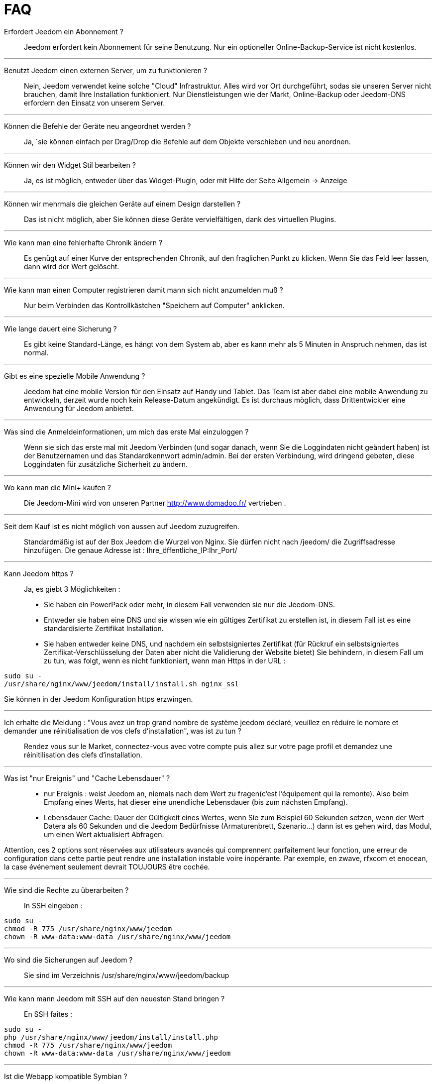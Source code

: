 = FAQ

Erfordert Jeedom ein Abonnement ?::
Jeedom erfordert kein Abonnement für seine Benutzung. Nur ein optioneller Online-Backup-Service ist nicht kostenlos.

'''
Benutzt Jeedom einen externen Server, um zu funktionieren ?::
Nein, Jeedom verwendet keine solche "Cloud" Infrastruktur. Alles wird vor Ort durchgeführt, sodas sie unseren Server nicht brauchen, damit Ihre Installation funktioniert. Nur Dienstleistungen wie der Markt, Online-Backup oder Jeedom-DNS erfordern den Einsatz von unserem Server.

'''
Können die Befehle der Geräte neu angeordnet werden ?::
Ja, ´sie können einfach per Drag/Drop die Befehle auf dem Objekte verschieben und neu anordnen.

'''
Können wir den Widget Stil bearbeiten ?::
Ja, es ist möglich, entweder über das Widget-Plugin, oder mit Hilfe der Seite Allgemein -> Anzeige

'''
Können wir mehrmals die gleichen Geräte auf einem Design darstellen ?::
Das ist nicht möglich, aber Sie können diese Geräte vervielfältigen, dank des virtuellen Plugins.

'''
Wie kann man eine fehlerhafte Chronik ändern ?::
Es genügt auf einer Kurve der entsprechenden Chronik, auf den fraglichen Punkt zu klicken. Wenn Sie das Feld leer lassen, dann wird der Wert gelöscht.

'''
Wie kann man einen Computer registrieren damit mann sich nicht anzumelden muß ?::
Nur beim Verbinden das Kontrollkästchen "Speichern auf Computer" anklicken.

'''
Wie lange dauert eine Sicherung ?::
Es gibt keine Standard-Länge, es hängt von dem System ab, aber es kann mehr als 5 Minuten in Anspruch nehmen, das ist normal.

'''
Gibt es eine spezielle Mobile Anwendung ?::
Jeedom hat eine mobile Version für den Einsatz auf Handy und Tablet. Das Team ist aber dabei eine mobile Anwendung zu entwickeln, derzeit wurde noch kein Release-Datum angekündigt. 
Es ist durchaus möglich, dass Drittentwickler eine Anwendung für Jeedom anbietet.

'''
Was sind die Anmeldeinformationen, um mich das erste Mal einzuloggen ?::
Wenn sie sich das erste mal mit Jeedom Verbinden (und sogar danach, wenn Sie die Loggindaten nicht geändert haben) ist der Benutzernamen und das Standardkennwort admin/admin.
Bei der ersten Verbindung, wird dringend gebeten, diese Loggindaten für zusätzliche Sicherheit zu ändern.

'''
Wo kann man die Mini+  kaufen ?::
Die Jeedom-Mini wird von unseren Partner http://www.domadoo.fr/ vertrieben .

'''
Seit dem Kauf ist es nicht möglich von aussen auf Jeedom  zuzugreifen.::
Standardmäßig ist auf der Box Jeedom die Wurzel von Nginx. Sie dürfen nicht nach /jeedom/ die Zugriffsadresse hinzufügen. Die genaue Adresse ist : Ihre_öffentliche_IP:Ihr_Port/

'''
Kann Jeedom https ?::
Ja, es  giebt 3 Möglichkeiten :
* Sie haben ein PowerPack oder mehr, in diesem Fall verwenden sie nur die Jeedom-DNS.
* Entweder sie haben eine DNS und sie wissen wie ein gültiges Zertifikat zu erstellen ist, in diesem Fall ist es eine standardisierte Zertifikat Installation.
* Sie haben entweder keine DNS, und nachdem ein selbstsigniertes Zertifikat (für Rückruf ein selbstsigniertes Zertifikat-Verschlüsselung der Daten aber nicht die Validierung der Website bietet) Sie behindern, in diesem Fall um zu tun, was folgt, wenn es nicht funktioniert, wenn man Https in der URL :

[source,bash]
sudo su -
/usr/share/nginx/www/jeedom/install/install.sh nginx_ssl

Sie können in der Jeedom Konfiguration https erzwingen.

'''
Ich erhalte die Meldung : "Vous avez un trop grand nombre de système jeedom déclaré, veuillez en réduire le nombre et demander une réinitialisation de vos clefs d'installation", was ist zu tun ?::
Rendez vous sur le Market, connectez-vous avec votre compte puis allez sur votre page profil et demandez une réinitilisation des clefs d'installation.

'''
Was ist "nur Ereignis" und "Cache Lebensdauer" ?::
* nur Ereignis : weist Jeedom an, niemals nach dem Wert zu fragen(c'est l'équipement qui la remonte). Also beim Empfang eines Werts, hat dieser eine unendliche Lebensdauer (bis zum nächsten Empfang). 
* Lebensdauer Cache: Dauer der Gültigkeit eines Wertes, wenn Sie zum Beispiel 60 Sekunden setzen, wenn der Wert Datera als 60 Sekunden und die Jeedom Bedürfnisse (Armaturenbrett, Szenario...) dann ist es gehen wird, das Modul, um einen Wert aktualisiert Abfragen.

Attention, ces 2 options sont réservées aux utilisateurs avancés qui comprennent parfaitement leur fonction, une erreur de configuration dans cette partie peut rendre une installation instable voire inopérante. Par exemple, en zwave, rfxcom et enocean, la case événement seulement devrait TOUJOURS être cochée.

'''
Wie sind die Rechte zu überarbeiten ?::
In SSH eingeben : 
[source,bash]
sudo su -
chmod -R 775 /usr/share/nginx/www/jeedom
chown -R www-data:www-data /usr/share/nginx/www/jeedom

'''
Wo sind die Sicherungen auf Jeedom ?::
Sie sind im Verzeichnis /usr/share/nginx/www/jeedom/backup

'''
Wie kann mann Jeedom mit SSH auf den neuesten Stand bringen ?::
En SSH faîtes : 

[source,bash]
sudo su -
php /usr/share/nginx/www/jeedom/install/install.php
chmod -R 775 /usr/share/nginx/www/jeedom
chown -R www-data:www-data /usr/share/nginx/www/jeedom

'''
Ist die Webapp kompatible Symbian ?::
Die Webapp erfordert ein Smartphone, das HTML5 und CSS3 unterstützt. Sie ist daher leider nicht mit Symbian kompatibel.

'''
Auf welchen Plattformen kann Jeedom arbeiten ?::
Damit Jeedom funktioniert, ist eine Linux Plattform mit root Rechten notwendig oder ein typisches Docker System.